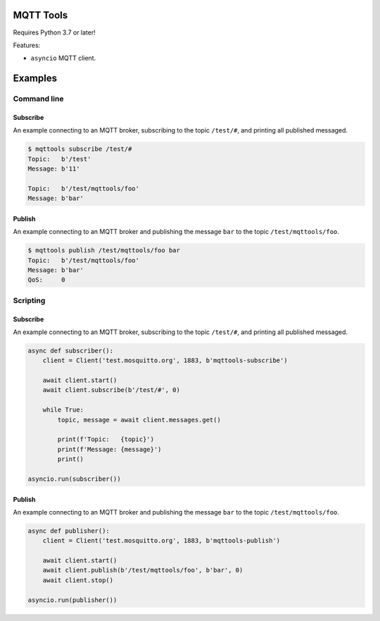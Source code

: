 |buildstatus|_
|coverage|_

MQTT Tools
==========

Requires Python 3.7 or later!

Features:

- ``asyncio`` MQTT client.

Examples
========

Command line
------------

Subscribe
^^^^^^^^^

An example connecting to an MQTT broker, subscribing to the topic
``/test/#``, and printing all published messaged.

.. code-block:: text

   $ mqttools subscribe /test/#
   Topic:   b'/test'
   Message: b'11'

   Topic:   b'/test/mqttools/foo'
   Message: b'bar'

Publish
^^^^^^^

An example connecting to an MQTT broker and publishing the message
``bar`` to the topic ``/test/mqttools/foo``.

.. code-block:: python

   $ mqttools publish /test/mqttools/foo bar
   Topic:   b'/test/mqttools/foo'
   Message: b'bar'
   QoS:     0

Scripting
---------

Subscribe
^^^^^^^^^

An example connecting to an MQTT broker, subscribing to the topic
``/test/#``, and printing all published messaged.

.. code-block:: python

   async def subscriber():
       client = Client('test.mosquitto.org', 1883, b'mqttools-subscribe')

       await client.start()
       await client.subscribe(b'/test/#', 0)

       while True:
           topic, message = await client.messages.get()

           print(f'Topic:   {topic}')
           print(f'Message: {message}')
           print()

   asyncio.run(subscriber())

Publish
^^^^^^^

An example connecting to an MQTT broker and publishing the message
``bar`` to the topic ``/test/mqttools/foo``.

.. code-block:: python

   async def publisher():
       client = Client('test.mosquitto.org', 1883, b'mqttools-publish')

       await client.start()
       await client.publish(b'/test/mqttools/foo', b'bar', 0)
       await client.stop()

   asyncio.run(publisher())

.. |buildstatus| image:: https://travis-ci.org/eerimoq/mqttools.svg?branch=master
.. _buildstatus: https://travis-ci.org/eerimoq/mqttools

.. |coverage| image:: https://coveralls.io/repos/github/eerimoq/mqttools/badge.svg?branch=master
.. _coverage: https://coveralls.io/github/eerimoq/mqttools
